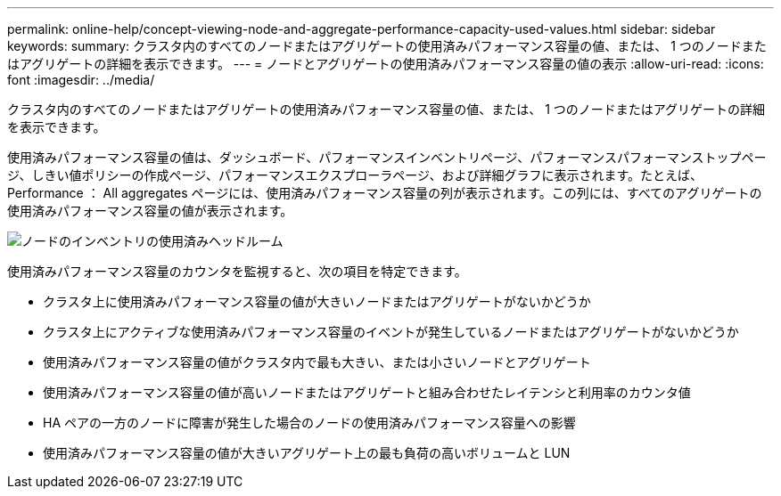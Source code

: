 ---
permalink: online-help/concept-viewing-node-and-aggregate-performance-capacity-used-values.html 
sidebar: sidebar 
keywords:  
summary: クラスタ内のすべてのノードまたはアグリゲートの使用済みパフォーマンス容量の値、または、 1 つのノードまたはアグリゲートの詳細を表示できます。 
---
= ノードとアグリゲートの使用済みパフォーマンス容量の値の表示
:allow-uri-read: 
:icons: font
:imagesdir: ../media/


[role="lead"]
クラスタ内のすべてのノードまたはアグリゲートの使用済みパフォーマンス容量の値、または、 1 つのノードまたはアグリゲートの詳細を表示できます。

使用済みパフォーマンス容量の値は、ダッシュボード、パフォーマンスインベントリページ、パフォーマンスパフォーマンストップページ、しきい値ポリシーの作成ページ、パフォーマンスエクスプローラページ、および詳細グラフに表示されます。たとえば、 Performance ： All aggregates ページには、使用済みパフォーマンス容量の列が表示されます。この列には、すべてのアグリゲートの使用済みパフォーマンス容量の値が表示されます。

image::../media/node-inventory-used-headroom.gif[ノードのインベントリの使用済みヘッドルーム]

使用済みパフォーマンス容量のカウンタを監視すると、次の項目を特定できます。

* クラスタ上に使用済みパフォーマンス容量の値が大きいノードまたはアグリゲートがないかどうか
* クラスタ上にアクティブな使用済みパフォーマンス容量のイベントが発生しているノードまたはアグリゲートがないかどうか
* 使用済みパフォーマンス容量の値がクラスタ内で最も大きい、または小さいノードとアグリゲート
* 使用済みパフォーマンス容量の値が高いノードまたはアグリゲートと組み合わせたレイテンシと利用率のカウンタ値
* HA ペアの一方のノードに障害が発生した場合のノードの使用済みパフォーマンス容量への影響
* 使用済みパフォーマンス容量の値が大きいアグリゲート上の最も負荷の高いボリュームと LUN

